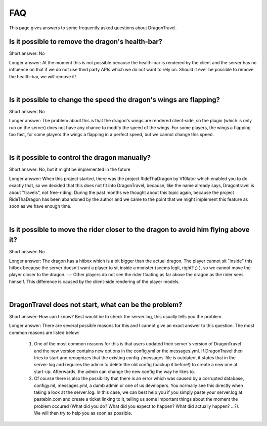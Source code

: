 FAQ
===

This page gives answers to some frequently asked questions about DragonTravel.


Is it possible to remove the dragon's health-bar?
-------------------------------------------------

Short answer: No

Longer answer: At the moment this is not possible because the health-bar is rendered by the client and the server has no influence on that if we do not use third party APIs which we do not want to rely on.
Should it ever be possible to remove the health-bar, we will remove it!

|

Is it possible to change the speed the dragon's wings are flapping?
-------------------------------------------------------------------

Short answer: No

Longer answer: The problem about this is that the dragon's wings are rendered client-side, so the plugin (which is only run on the server) does not have any chance to modify the speed of the wings.
For some players, the wings a flapping too fast, for some players the wings a flapping in a perfect speed, but we cannot change this speed.

|

Is it possible to control the dragon manually?
----------------------------------------------

Short answer: No, but it might be implemented in the future

Longer answer: When this project started, there was the project RideThaDragon by V10lator which enabled you to do exactly that, so we decided that this does not fit into DragonTravel, because, like the name already says, Dragontravel is about "travels", not free-riding.
During the past months we thought about this topic again, because the project RideThaDragon has been abandoned by the author and we came to the point that we might implement this feature as soon as we have enough time.

|

Is it possible to move the rider closer to the dragon to avoid him flying above it?
-----------------------------------------------------------------------------------

Short answer: No

Longer answer: The dragon has a hitbox which is a bit bigger than the actual dragon.
The player cannot sit "inside" this hitbox because the server doesn't want a player to sit inside a monster (seems legit, right? ;) ), so we cannot move the player closer to the dragon. -.-
Other players do not see the rider floating as far above the dragon as the rider sees himself. This difference is caused by the client-side rendering of the player models.

|

DragonTravel does not start, what can be the problem?
-----------------------------------------------------

Short answer: How can I know? Best would be to check the server.log, this usually tells you the problem.

Longer answer: There are several possible reasons for this and I cannot give an exact answer to this question.
The most common reasons are listed below:

    #. One of the most common reasons for this is that users updated their server's version of DragonTravel and the new version contains new options in the config.yml or the messages.yml. If DragonTravel then tries to start and recognizes that the existing config-/messages-file is outdated, it states that in the server-log and requires the admin to delete the old config (backup it before!) to create a new one at start-up. Afterwards, the admin can change the new config the way he likes to.
    #. Of course there is also the possibility that there is an error which was caused by a corrupted database, configy.ml, messages.yml, a dumb admin or one of us developers. You normally see this directly when taking a look at the server.log. In this case, we can best help you if you simply paste your server.log at pastebin.com and create a ticket linking to it, telling us some important things about the moment the problem occured (What did you do? What did you expect to happen? What did actually happen? ...?). We will then try to help you as soon as possible.
